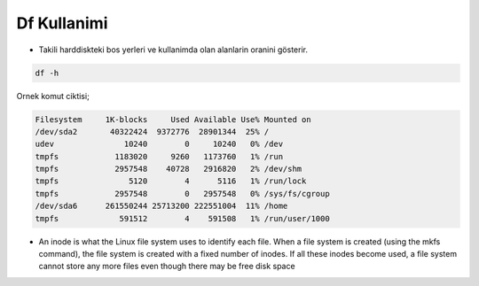 ================
Df Kullanimi
================

- Takili harddiskteki bos yerleri ve kullanimda olan alanlarin oranini gösterir.

.. code:: sh

        df -h


Ornek komut ciktisi;

.. code:: sh

    Filesystem     1K-blocks     Used Available Use% Mounted on
    /dev/sda2       40322424  9372776  28901344  25% /
    udev               10240        0     10240   0% /dev
    tmpfs            1183020     9260   1173760   1% /run
    tmpfs            2957548    40728   2916820   2% /dev/shm
    tmpfs               5120        4      5116   1% /run/lock
    tmpfs            2957548        0   2957548   0% /sys/fs/cgroup
    /dev/sda6      261550244 25713200 222551004  11% /home
    tmpfs             591512        4    591508   1% /run/user/1000



* An inode is what the Linux file system uses to identify each file. When a file
  system is created (using the mkfs command), the file system is created with a
  fixed number of inodes. If all these inodes become used, a file system cannot
  store any more files even though there may be free disk space
